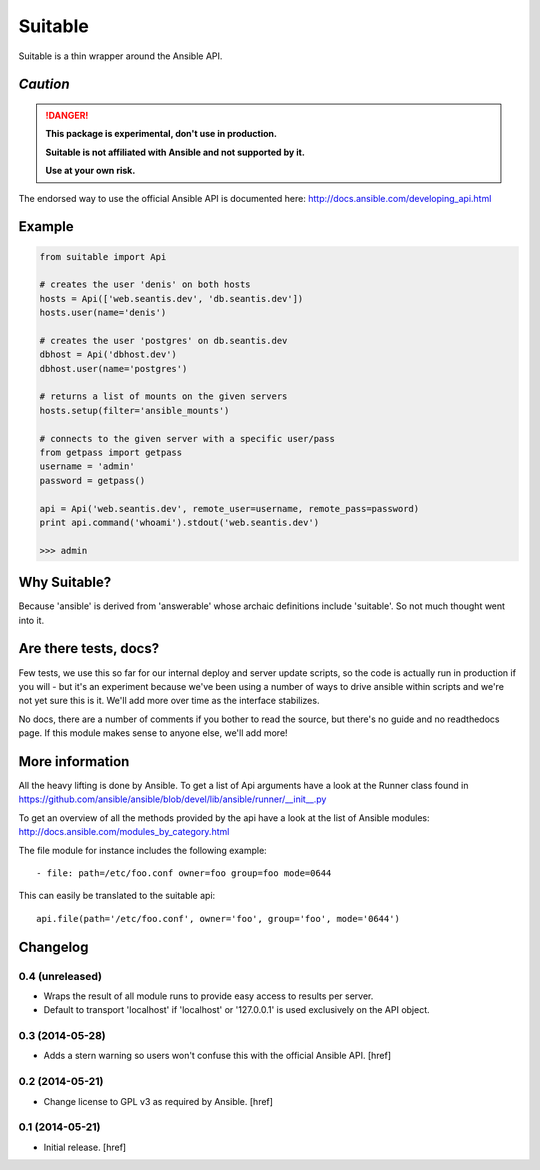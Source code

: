 Suitable
========

Suitable is a thin wrapper around the Ansible API.

*Caution*
---------

.. DANGER::
    **This package is experimental, don't use in production.**

    **Suitable is not affiliated with Ansible and not supported by it.**

    **Use at your own risk.**

The endorsed way to use the official Ansible API is documented here:
http://docs.ansible.com/developing_api.html

Example
-------

.. code-block:: python

    from suitable import Api

    # creates the user 'denis' on both hosts
    hosts = Api(['web.seantis.dev', 'db.seantis.dev'])
    hosts.user(name='denis')

    # creates the user 'postgres' on db.seantis.dev
    dbhost = Api('dbhost.dev')
    dbhost.user(name='postgres')

    # returns a list of mounts on the given servers
    hosts.setup(filter='ansible_mounts')

    # connects to the given server with a specific user/pass
    from getpass import getpass
    username = 'admin'
    password = getpass()

    api = Api('web.seantis.dev', remote_user=username, remote_pass=password)
    print api.command('whoami').stdout('web.seantis.dev')

    >>> admin

Why Suitable?
-------------

Because 'ansible' is derived from 'answerable' whose archaic definitions
include 'suitable'. So not much thought went into it.

Are there tests, docs?
----------------------

Few tests, we use this so far for our internal deploy and server update scripts,
so the code is actually run in production if you will - but it's an experiment
because we've been using a number of ways to drive ansible within scripts
and we're not yet sure this is it. We'll add more over time as the interface
stabilizes.

No docs, there are a number of comments if you bother to read the source,
but there's no guide and no readthedocs page. If this module makes sense
to anyone else, we'll add more!

More information
----------------

All the heavy lifting is done by Ansible. To get a list of Api arguments
have a look at the Runner class found in
https://github.com/ansible/ansible/blob/devel/lib/ansible/runner/__init__.py

To get an overview of all the methods provided by the api have a look at the
list of Ansible modules: http://docs.ansible.com/modules_by_category.html

The file module for instance includes the following example::

    - file: path=/etc/foo.conf owner=foo group=foo mode=0644

This can easily be translated to the suitable api::

    api.file(path='/etc/foo.conf', owner='foo', group='foo', mode='0644')

Changelog
---------

0.4 (unreleased)
~~~~~~~~~~~~~~~~

- Wraps the result of all module runs to provide easy access to results
  per server.

- Default to transport 'localhost' if 'localhost' or '127.0.0.1' is used
  exclusively on the API object.

0.3 (2014-05-28)
~~~~~~~~~~~~~~~~

- Adds a stern warning so users won't confuse this with the official Ansible API.
  [href]

0.2 (2014-05-21)
~~~~~~~~~~~~~~~~

- Change license to GPL v3 as required by Ansible.
  [href]

0.1 (2014-05-21)
~~~~~~~~~~~~~~~~

- Initial release.
  [href]
